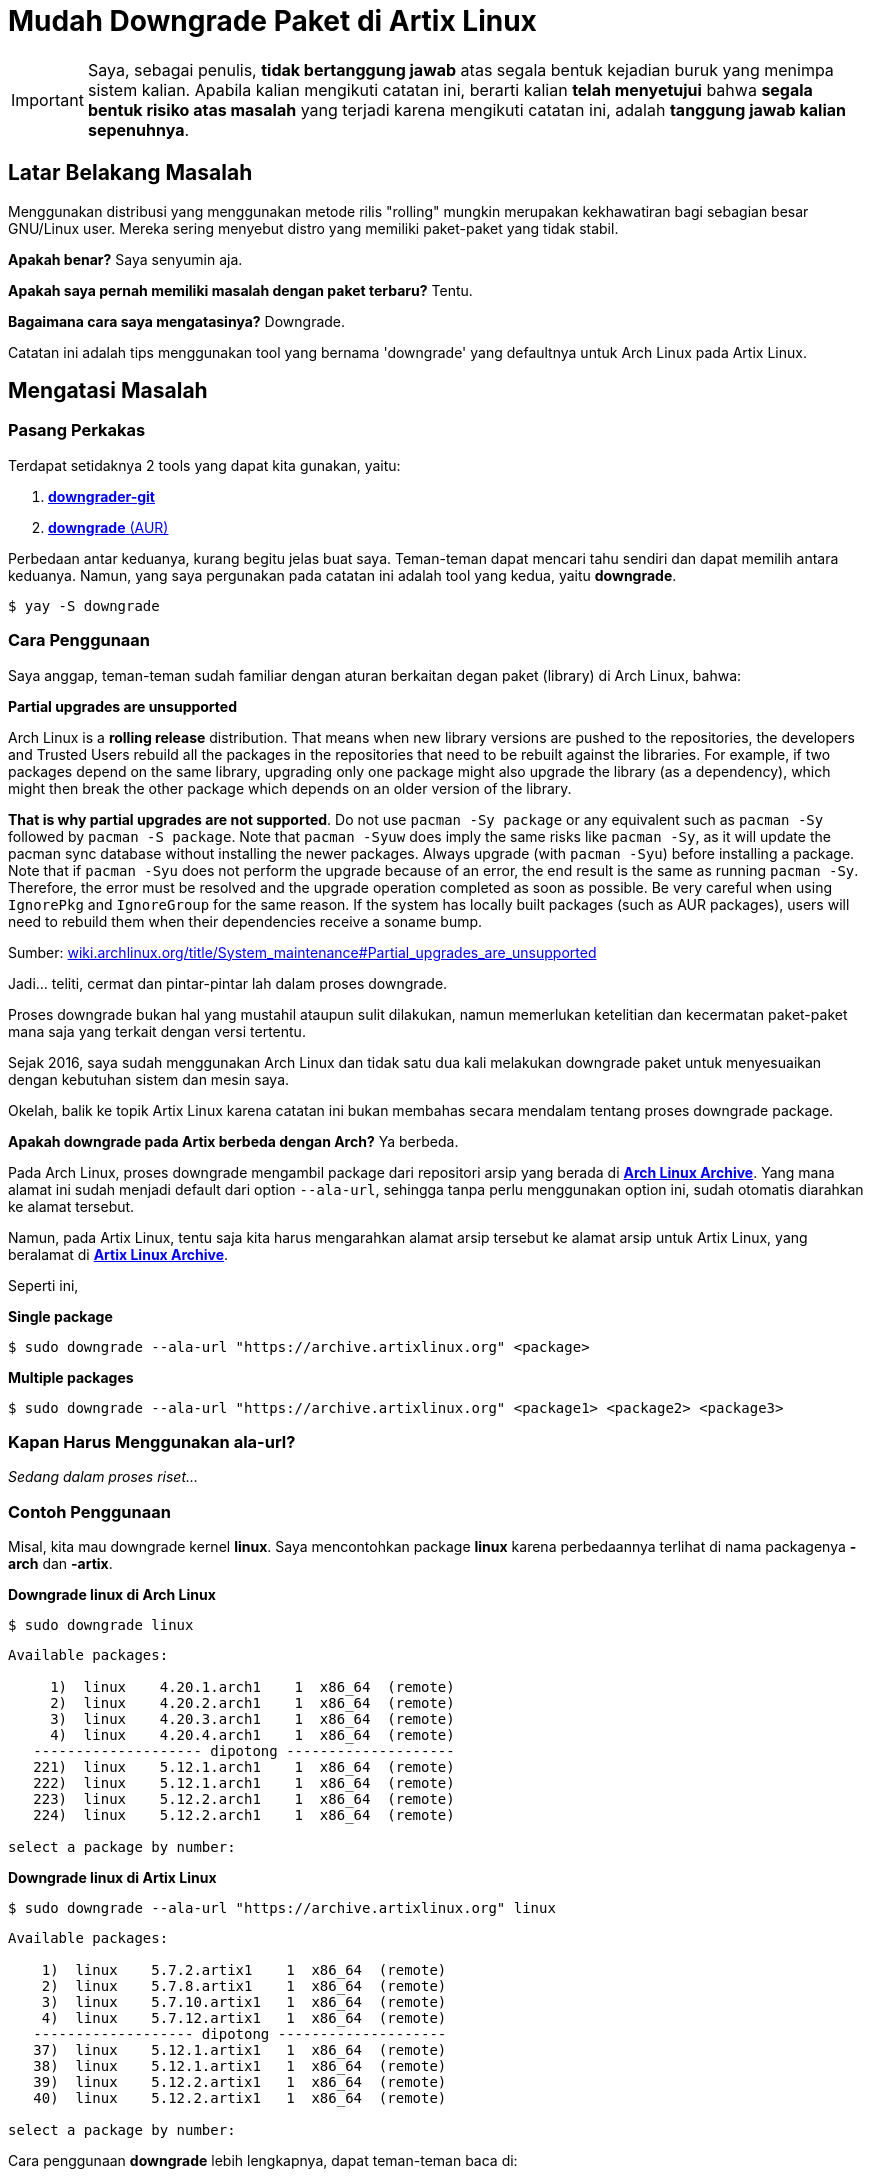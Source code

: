 = Mudah Downgrade Paket di Artix Linux
:showtitle:
:page-navtitle: Mudah Downgrade Paket di Artix Linux.
:page-excerpt: Menggunakan distribusi yang menggunakan metode rilis 'rolling' mungkin merupakan kekhawatiran bagi sebagian besar GNU/Linux user. Mereka sering menyebut distro yang memiliki paket-paket yang tidak stabil. Apakah benar? Saya senyumin aja. Apakah saya pernah memiliki masalah dengan paket terbaru? Tentu. Bagaimana cara saya mengatasinya? Downgrade. Catatan ini adalah tips menggunakan tool yang bernama 'downgrade' yang defaultnya untuk Arch Linux pada Artix Linux.
:page-permalink: /blog/:title
:page-categories: blog
:page-tags: [Tips, Artix Linux]
:page-liquid:

IMPORTANT: Saya, sebagai penulis, *tidak bertanggung jawab* atas segala bentuk kejadian buruk yang menimpa sistem kalian.
Apabila kalian mengikuti catatan ini, berarti kalian *telah menyetujui* bahwa *segala bentuk risiko atas masalah* yang terjadi karena mengikuti catatan ini, adalah *tanggung jawab kalian sepenuhnya*.

== Latar Belakang Masalah

Menggunakan distribusi yang menggunakan metode rilis "rolling" mungkin merupakan kekhawatiran bagi sebagian besar GNU/Linux user. Mereka sering menyebut distro yang memiliki paket-paket yang tidak stabil.

*Apakah benar?* Saya senyumin aja.

*Apakah saya pernah memiliki masalah dengan paket terbaru?* Tentu.

*Bagaimana cara saya mengatasinya?* Downgrade.

Catatan ini adalah tips menggunakan tool yang bernama 'downgrade' yang defaultnya untuk Arch Linux pada Artix Linux.

== Mengatasi Masalah

=== Pasang Perkakas

Terdapat setidaknya 2 tools yang dapat kita gunakan, yaitu:

. link:https://aur.archlinux.org/packages/downgrader-git/[*downgrader-git*^]

. link:https://aur.archlinux.org/packages/downgrade/[*downgrade* (AUR)^]

Perbedaan antar keduanya, kurang begitu jelas buat saya. Teman-teman dapat mencari tahu sendiri dan dapat memilih antara keduanya. Namun, yang saya pergunakan pada catatan ini adalah tool yang kedua, yaitu *downgrade*.

[source,console]
----
$ yay -S downgrade
----

=== Cara Penggunaan

Saya anggap, teman-teman sudah familiar dengan aturan berkaitan degan paket (library) di Arch Linux, bahwa:

====
*Partial upgrades are unsupported*

Arch Linux is a *rolling release* distribution. That means when new library versions are pushed to the repositories, the developers and Trusted Users rebuild all the packages in the repositories that need to be rebuilt against the libraries. For example, if two packages depend on the same library, upgrading only one package might also upgrade the library (as a dependency), which might then break the other package which depends on an older version of the library.

*That is why partial upgrades are not supported*. Do not use `pacman -Sy package` or any equivalent such as `pacman -Sy` followed by `pacman -S package`. Note that `pacman -Syuw` does imply the same risks like `pacman -Sy`, as it will update the pacman sync database without installing the newer packages. Always upgrade (with `pacman -Syu`) before installing a package. Note that if `pacman -Syu` does not perform the upgrade because of an error, the end result is the same as running `pacman -Sy`. Therefore, the error must be resolved and the upgrade operation completed as soon as possible. Be very careful when using `IgnorePkg` and `IgnoreGroup` for the same reason. If the system has locally built packages (such as AUR packages), users will need to rebuild them when their dependencies receive a soname bump.

Sumber: link:https://wiki.archlinux.org/title/System_maintenance#Partial_upgrades_are_unsupported[wiki.archlinux.org/title/System_maintenance#Partial_upgrades_are_unsupported^]
====

Jadi... teliti, cermat dan pintar-pintar lah dalam proses downgrade.

Proses downgrade bukan hal yang mustahil ataupun sulit dilakukan, namun memerlukan ketelitian dan kecermatan paket-paket mana saja yang terkait dengan versi tertentu.

Sejak 2016, saya sudah menggunakan Arch Linux dan tidak satu dua kali melakukan downgrade paket untuk menyesuaikan dengan kebutuhan sistem dan mesin saya.

Okelah, balik ke topik Artix Linux karena catatan ini bukan membahas secara mendalam tentang proses downgrade package.

*Apakah downgrade pada Artix berbeda dengan Arch?* Ya berbeda.

Pada Arch Linux, proses downgrade mengambil package dari repositori arsip yang berada di link:https://archive.archlinux.org/[*Arch Linux Archive*^]. Yang mana alamat ini sudah menjadi default dari option `--ala-url`, sehingga tanpa perlu menggunakan option ini, sudah otomatis diarahkan ke alamat tersebut.

Namun, pada Artix Linux, tentu saja kita harus mengarahkan alamat arsip tersebut ke alamat arsip untuk Artix Linux, yang beralamat di link:https://archive.artixlinux.org/[*Artix Linux Archive*^].

Seperti ini,

*Single package*

[source,console]
----
$ sudo downgrade --ala-url "https://archive.artixlinux.org" <package>
----

*Multiple packages*

[source,console]
----
$ sudo downgrade --ala-url "https://archive.artixlinux.org" <package1> <package2> <package3>
----

=== Kapan Harus Menggunakan ala-url?

_Sedang dalam proses riset..._

=== Contoh Penggunaan

Misal, kita mau downgrade kernel *linux*. Saya mencontohkan package *linux* karena perbedaannya terlihat di nama packagenya *-arch* dan *-artix*.


*Downgrade linux di Arch Linux*

[source,console]
----
$ sudo downgrade linux
----

```
Available packages:

     1)  linux    4.20.1.arch1    1  x86_64  (remote)
     2)  linux    4.20.2.arch1    1  x86_64  (remote)
     3)  linux    4.20.3.arch1    1  x86_64  (remote)
     4)  linux    4.20.4.arch1    1  x86_64  (remote)
   -------------------- dipotong --------------------
   221)  linux    5.12.1.arch1    1  x86_64  (remote)
   222)  linux    5.12.1.arch1    1  x86_64  (remote)
   223)  linux    5.12.2.arch1    1  x86_64  (remote)
   224)  linux    5.12.2.arch1    1  x86_64  (remote)

select a package by number:
```

*Downgrade linux di Artix Linux*

[source,console]
----
$ sudo downgrade --ala-url "https://archive.artixlinux.org" linux
----

```
Available packages:

    1)  linux    5.7.2.artix1    1  x86_64  (remote)
    2)  linux    5.7.8.artix1    1  x86_64  (remote)
    3)  linux    5.7.10.artix1   1  x86_64  (remote)
    4)  linux    5.7.12.artix1   1  x86_64  (remote)
   ------------------- dipotong --------------------
   37)  linux    5.12.1.artix1   1  x86_64  (remote)
   38)  linux    5.12.1.artix1   1  x86_64  (remote)
   39)  linux    5.12.2.artix1   1  x86_64  (remote)
   40)  linux    5.12.2.artix1   1  x86_64  (remote)

select a package by number:
```

Cara penggunaan *downgrade* lebih lengkapnya, dapat teman-teman baca di:

[source,console]
----
$ man downgrade
----




== Pesan Penulis

Sepertinya, segini dulu yang dapat saya tuliskan.

Selanjutnya, saya serahkan kepada imajinasi dan kreatifitas teman-teman. Hehe.

Mudah-mudahan dapat bermanfaat.

Terima kasih.

(\^_^)


== Referensi

. link:https://wiki.archlinux.org/title/Downgrading_packages[wiki.archlinux.org/title/Downgrading_packages^]
Diakses tanggal: 2021/05/12

. link:https://archive.artixlinux.org/[archive.artixlinux.org/^]
Diakses tanggal: 2021/05/12
